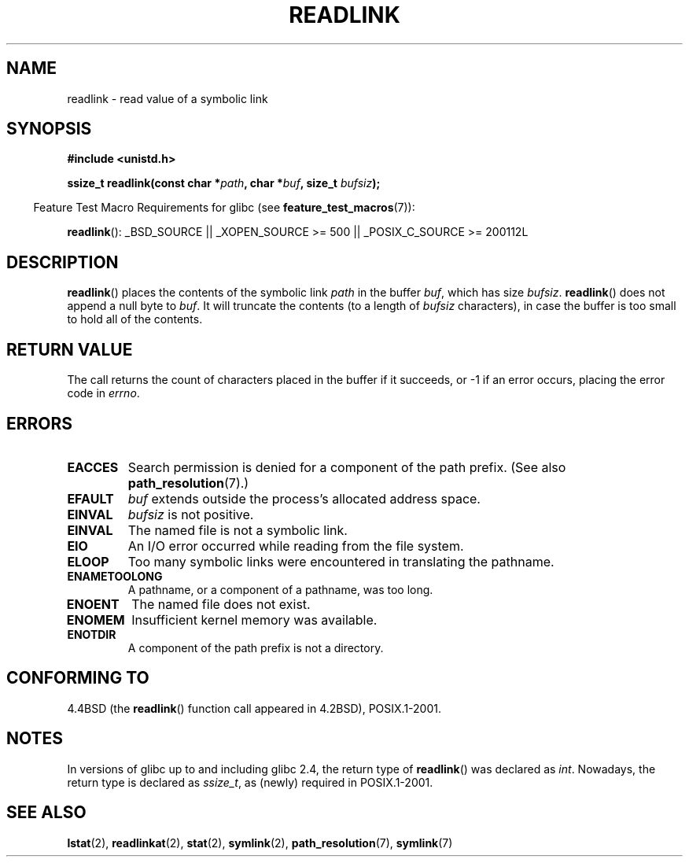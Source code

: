 .\" Copyright (c) 1983, 1991 The Regents of the University of California.
.\" All rights reserved.
.\"
.\" Redistribution and use in source and binary forms, with or without
.\" modification, are permitted provided that the following conditions
.\" are met:
.\" 1. Redistributions of source code must retain the above copyright
.\"    notice, this list of conditions and the following disclaimer.
.\" 2. Redistributions in binary form must reproduce the above copyright
.\"    notice, this list of conditions and the following disclaimer in the
.\"    documentation and/or other materials provided with the distribution.
.\" 3. All advertising materials mentioning features or use of this software
.\"    must display the following acknowledgement:
.\"	This product includes software developed by the University of
.\"	California, Berkeley and its contributors.
.\" 4. Neither the name of the University nor the names of its contributors
.\"    may be used to endorse or promote products derived from this software
.\"    without specific prior written permission.
.\"
.\" THIS SOFTWARE IS PROVIDED BY THE REGENTS AND CONTRIBUTORS ``AS IS'' AND
.\" ANY EXPRESS OR IMPLIED WARRANTIES, INCLUDING, BUT NOT LIMITED TO, THE
.\" IMPLIED WARRANTIES OF MERCHANTABILITY AND FITNESS FOR A PARTICULAR PURPOSE
.\" ARE DISCLAIMED.  IN NO EVENT SHALL THE REGENTS OR CONTRIBUTORS BE LIABLE
.\" FOR ANY DIRECT, INDIRECT, INCIDENTAL, SPECIAL, EXEMPLARY, OR CONSEQUENTIAL
.\" DAMAGES (INCLUDING, BUT NOT LIMITED TO, PROCUREMENT OF SUBSTITUTE GOODS
.\" OR SERVICES; LOSS OF USE, DATA, OR PROFITS; OR BUSINESS INTERRUPTION)
.\" HOWEVER CAUSED AND ON ANY THEORY OF LIABILITY, WHETHER IN CONTRACT, STRICT
.\" LIABILITY, OR TORT (INCLUDING NEGLIGENCE OR OTHERWISE) ARISING IN ANY WAY
.\" OUT OF THE USE OF THIS SOFTWARE, EVEN IF ADVISED OF THE POSSIBILITY OF
.\" SUCH DAMAGE.
.\"
.\"     @(#)readlink.2	6.8 (Berkeley) 3/10/91
.\"
.\" Modified Sat Jul 24 00:10:21 1993 by Rik Faith (faith@cs.unc.edu)
.\" Modified Tue Jul  9 23:55:17 1996 by aeb
.\" Modified Fri Jan 24 00:26:00 1997 by aeb
.\"
.TH READLINK 2 2007-07-26 "Linux" "Linux Programmer's Manual"
.SH NAME
readlink \- read value of a symbolic link
.SH SYNOPSIS
.B #include <unistd.h>
.sp
.BI "ssize_t readlink(const char *" path ", char *" buf ", size_t " bufsiz );
.sp
.in -4n
Feature Test Macro Requirements for glibc (see
.BR feature_test_macros (7)):
.in
.sp
.ad l
.BR readlink ():
_BSD_SOURCE || _XOPEN_SOURCE\ >=\ 500 || _POSIX_C_SOURCE\ >=\ 200112L
.ad b
.SH DESCRIPTION
.BR readlink ()
places the contents of the symbolic link
.I path
in the buffer
.IR buf ,
which has size
.IR bufsiz .
.BR readlink ()
does not append a null byte to
.IR buf .
It will truncate the contents (to a length of
.I bufsiz
characters), in case the buffer is too small to hold all of the contents.
.SH "RETURN VALUE"
The call returns the count of characters placed in the buffer
if it succeeds, or \-1 if an error occurs, placing the error
code in
.IR errno .
.SH ERRORS
.TP
.B EACCES
Search permission is denied for a component of the path prefix.
(See also
.BR path_resolution (7).)
.TP
.B EFAULT
.I buf
extends outside the process's allocated address space.
.TP
.B EINVAL
.I bufsiz
is not positive.
.TP
.B EINVAL
The named file is not a symbolic link.
.TP
.B EIO
An I/O error occurred while reading from the file system.
.TP
.B ELOOP
Too many symbolic links were encountered in translating the pathname.
.TP
.B ENAMETOOLONG
A pathname, or a component of a pathname, was too long.
.TP
.B ENOENT
The named file does not exist.
.TP
.B ENOMEM
Insufficient kernel memory was available.
.TP
.B ENOTDIR
A component of the path prefix is not a directory.
.SH "CONFORMING TO"
4.4BSD (the
.BR readlink ()
function call appeared in 4.2BSD),
POSIX.1-2001.
.SH NOTES
In versions of glibc up to and including glibc 2.4, the return type of
.BR readlink ()
was declared as
.IR int .
Nowadays, the return type is declared as
.IR ssize_t ,
as (newly) required in POSIX.1-2001.
.SH "SEE ALSO"
.BR lstat (2),
.BR readlinkat (2),
.BR stat (2),
.BR symlink (2),
.BR path_resolution (7),
.BR symlink (7)
